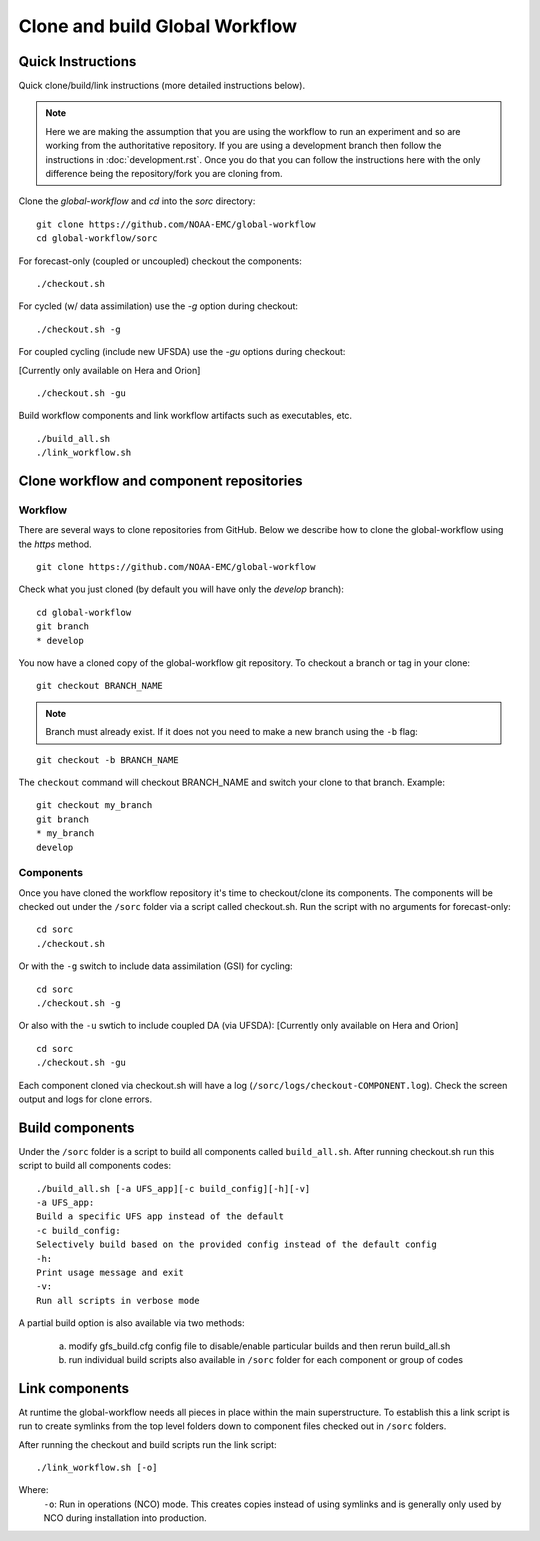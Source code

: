 ===============================
Clone and build Global Workflow
===============================

^^^^^^^^^^^^^^^^^^
Quick Instructions
^^^^^^^^^^^^^^^^^^

Quick clone/build/link instructions (more detailed instructions below).

.. note::
   Here we are making the assumption that you are using the workflow to run an experiment and so are working from the authoritative repository. If you are using a development branch then follow the instructions in :doc:`development.rst`. Once you do that you can follow the instructions here with the only difference being the repository/fork you are cloning from.

Clone the `global-workflow` and `cd` into the `sorc` directory:

::

   git clone https://github.com/NOAA-EMC/global-workflow
   cd global-workflow/sorc

For forecast-only (coupled or uncoupled) checkout the components:

::

   ./checkout.sh

For cycled (w/ data assimilation) use the `-g` option during checkout:

::

   ./checkout.sh -g

For coupled cycling (include new UFSDA) use the `-gu` options during checkout:

[Currently only available on Hera and Orion]

::

   ./checkout.sh -gu


Build workflow components and link workflow artifacts such as executables, etc.

::

   ./build_all.sh
   ./link_workflow.sh


^^^^^^^^^^^^^^^^^^^^^^^^^^^^^^^^^^^^^^^^^
Clone workflow and component repositories
^^^^^^^^^^^^^^^^^^^^^^^^^^^^^^^^^^^^^^^^^

********
Workflow
********

There are several ways to clone repositories from GitHub. Below we describe how to clone the global-workflow using the `https` method.

::

   git clone https://github.com/NOAA-EMC/global-workflow

Check what you just cloned (by default you will have only the `develop` branch):

::

   cd global-workflow
   git branch
   * develop

You now have a cloned copy of the global-workflow git repository. To checkout a branch or tag in your clone:

::

   git checkout BRANCH_NAME

.. note::
   Branch must already exist. If it does not you need to make a new branch using the ``-b`` flag:

::

   git checkout -b BRANCH_NAME

The ``checkout`` command will checkout BRANCH_NAME and switch your clone to that branch. Example:

::

   git checkout my_branch
   git branch
   * my_branch
   develop

**********
Components
**********

Once you have cloned the workflow repository it's time to checkout/clone its components. The components will be checked out under the ``/sorc`` folder via a script called checkout.sh. Run the script with no arguments for forecast-only:

::

   cd sorc
   ./checkout.sh

Or with the ``-g`` switch to include data assimilation (GSI) for cycling:

::

   cd sorc
   ./checkout.sh -g

Or also with the ``-u`` swtich to include coupled DA (via UFSDA):
[Currently only available on Hera and Orion]

::

   cd sorc
   ./checkout.sh -gu

Each component cloned via checkout.sh will have a log (``/sorc/logs/checkout-COMPONENT.log``). Check the screen output and logs for clone errors.

^^^^^^^^^^^^^^^^
Build components
^^^^^^^^^^^^^^^^

Under the ``/sorc`` folder is a script to build all components called ``build_all.sh``. After running checkout.sh run this script to build all components codes:

::

   ./build_all.sh [-a UFS_app][-c build_config][-h][-v]
   -a UFS_app:
   Build a specific UFS app instead of the default
   -c build_config:
   Selectively build based on the provided config instead of the default config
   -h:
   Print usage message and exit
   -v:
   Run all scripts in verbose mode

A partial build option is also available via two methods:

  a) modify gfs_build.cfg config file to disable/enable particular builds and then rerun build_all.sh

  b) run individual build scripts also available in ``/sorc`` folder for each component or group of codes

^^^^^^^^^^^^^^^
Link components
^^^^^^^^^^^^^^^

At runtime the global-workflow needs all pieces in place within the main superstructure. To establish this a link script is run to create symlinks from the top level folders down to component files checked out in ``/sorc`` folders.

After running the checkout and build scripts run the link script:

::

   ./link_workflow.sh [-o]

Where:
   ``-o``: Run in operations (NCO) mode. This creates copies instead of using symlinks and is generally only used by NCO during installation into production.

